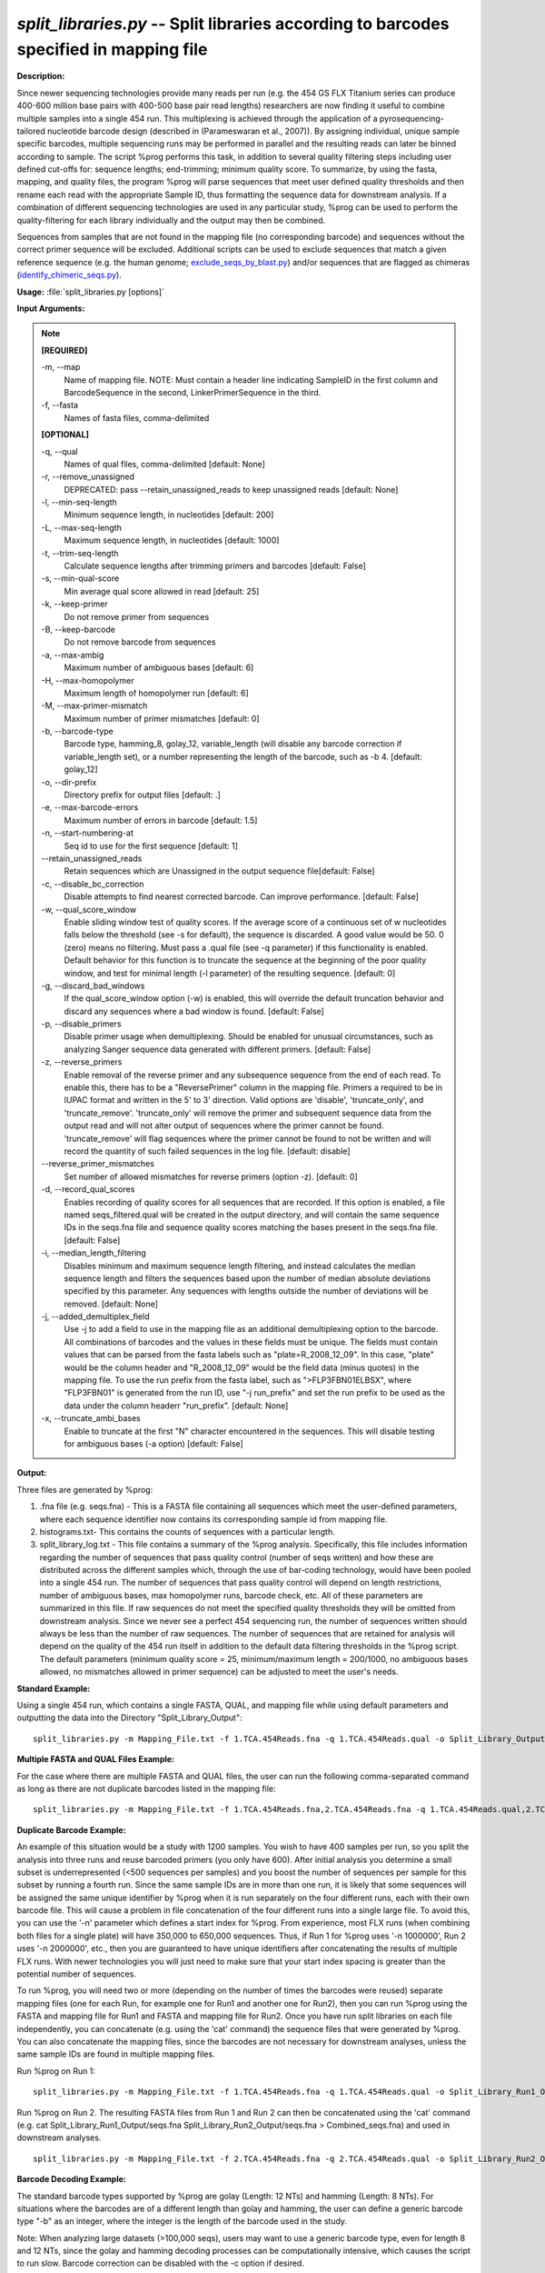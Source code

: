 .. _split_libraries:

.. index:: split_libraries.py

*split_libraries.py* -- Split libraries according to barcodes specified in mapping file
^^^^^^^^^^^^^^^^^^^^^^^^^^^^^^^^^^^^^^^^^^^^^^^^^^^^^^^^^^^^^^^^^^^^^^^^^^^^^^^^^^^^^^^^^^^^^^^^^^^^^^^^^^^^^^^^^^^^^^^^^^^^^^^^^^^^^^^^^^^^^^^^^^^^^^^^^^^^^^^^^^^^^^^^^^^^^^^^^^^^^^^^^^^^^^^^^^^^^^^^^^^^^^^^^^^^^^^^^^^^^^^^^^^^^^^^^^^^^^^^^^^^^^^^^^^^^^^^^^^^^^^^^^^^^^^^^^^^^^^^^^^^^

**Description:**

Since newer sequencing technologies provide many reads per run (e.g. the 454 GS FLX Titanium series can produce 400-600 million base pairs with 400-500 base pair read lengths) researchers are now finding it useful to combine multiple samples into a single 454 run. This multiplexing is achieved through the application of a pyrosequencing-tailored nucleotide barcode design (described in (Parameswaran et al., 2007)). By assigning individual, unique sample specific barcodes, multiple sequencing runs may be performed in parallel and the resulting reads can later be binned according to sample. The script %prog performs this task, in addition to several quality filtering steps including user defined cut-offs for: sequence lengths; end-trimming; minimum quality score. To summarize, by using the fasta, mapping, and quality files, the program %prog will parse sequences that meet user defined quality thresholds and then rename each read with the appropriate Sample ID, thus formatting the sequence data for downstream analysis. If a combination of different sequencing technologies are used in any particular study, %prog can be used to perform the quality-filtering for each library individually and the output may then be combined.

Sequences from samples that are not found in the mapping file (no corresponding barcode) and sequences without the correct primer sequence will be excluded. Additional scripts can be used to exclude sequences that match a given reference sequence (e.g. the human genome; `exclude_seqs_by_blast.py <./exclude_seqs_by_blast.html>`_) and/or sequences that are flagged as chimeras (`identify_chimeric_seqs.py <./identify_chimeric_seqs.html>`_).



**Usage:** :file:`split_libraries.py [options]`

**Input Arguments:**

.. note::

	
	**[REQUIRED]**
		
	-m, `-`-map
		Name of mapping file. NOTE: Must contain a header line indicating SampleID in the first column and BarcodeSequence in the second, LinkerPrimerSequence in the third.
	-f, `-`-fasta
		Names of fasta files, comma-delimited
	
	**[OPTIONAL]**
		
	-q, `-`-qual
		Names of qual files, comma-delimited [default: None]
	-r, `-`-remove_unassigned
		DEPRECATED: pass --retain_unassigned_reads to keep unassigned reads  [default: None]
	-l, `-`-min-seq-length
		Minimum sequence length, in nucleotides [default: 200]
	-L, `-`-max-seq-length
		Maximum sequence length, in nucleotides [default: 1000]
	-t, `-`-trim-seq-length
		Calculate sequence lengths after trimming primers and barcodes [default: False]
	-s, `-`-min-qual-score
		Min average qual score allowed in read [default: 25]
	-k, `-`-keep-primer
		Do not remove primer from sequences
	-B, `-`-keep-barcode
		Do not remove barcode from sequences
	-a, `-`-max-ambig
		Maximum number of ambiguous bases [default: 6]
	-H, `-`-max-homopolymer
		Maximum length of homopolymer run [default: 6]
	-M, `-`-max-primer-mismatch
		Maximum number of primer mismatches [default: 0]
	-b, `-`-barcode-type
		Barcode type, hamming_8, golay_12, variable_length (will disable any barcode correction if variable_length set), or a number representing the length of the barcode, such as -b 4.  [default: golay_12]
	-o, `-`-dir-prefix
		Directory prefix for output files [default: .]
	-e, `-`-max-barcode-errors
		Maximum number of errors in barcode [default: 1.5]
	-n, `-`-start-numbering-at
		Seq id to use for the first sequence [default: 1]
	`-`-retain_unassigned_reads
		Retain sequences which are Unassigned in the output sequence file[default: False]
	-c, `-`-disable_bc_correction
		Disable attempts to find nearest corrected barcode.  Can improve performance. [default: False]
	-w, `-`-qual_score_window
		Enable sliding window test of quality scores.  If the average score of a continuous set of w nucleotides falls below the threshold (see -s for default), the sequence is discarded. A good value would be 50. 0 (zero) means no filtering. Must pass a .qual file (see -q parameter) if this functionality is enabled.  Default behavior for this function is to truncate the sequence at the beginning of the poor quality window, and test for minimal length (-l parameter) of the resulting sequence. [default: 0]
	-g, `-`-discard_bad_windows
		If the qual_score_window option (-w) is enabled, this will override the default truncation behavior and discard any sequences where a bad window is found.  [default: False]
	-p, `-`-disable_primers
		Disable primer usage when demultiplexing.  Should be enabled for unusual circumstances, such as analyzing Sanger sequence data generated with different primers.  [default: False]
	-z, `-`-reverse_primers
		Enable removal of the reverse primer and any subsequence sequence from the end of each read.  To enable this, there has to be a "ReversePrimer" column in the mapping file. Primers a required to be in IUPAC format and written in the 5' to  3' direction.  Valid options are 'disable', 'truncate_only', and 'truncate_remove'.  'truncate_only' will remove the primer and subsequent sequence data from the output read and will not alter output of sequences where the primer cannot be found. 'truncate_remove' will flag sequences where the primer cannot be found to not be written and will record the quantity of such failed sequences in the log file. [default: disable]
	`-`-reverse_primer_mismatches
		Set number of allowed mismatches for reverse primers (option -z). [default: 0]
	-d, `-`-record_qual_scores
		Enables recording of quality scores for all sequences that are recorded.  If this option is enabled, a file named seqs_filtered.qual will be created in the output directory, and will contain the same sequence IDs in the seqs.fna file and sequence quality scores matching the bases present in the seqs.fna file. [default: False]
	-i, `-`-median_length_filtering
		Disables minimum and maximum sequence length filtering, and instead calculates the median sequence length and filters the sequences based upon the number of median absolute deviations specified by this parameter.  Any sequences with lengths outside the number of deviations will be removed. [default: None]
	-j, `-`-added_demultiplex_field
		Use -j to add a field to use in the mapping file as an additional demultiplexing option to the barcode.  All combinations of barcodes and the values in these fields must be unique. The fields must contain values that can be parsed from the fasta labels such as "plate=R_2008_12_09".  In this case, "plate" would be the column header and "R_2008_12_09" would be the field data (minus quotes) in the mapping file.  To use the run prefix from the fasta label, such as ">FLP3FBN01ELBSX", where "FLP3FBN01" is generated from the run ID, use "-j run_prefix" and set the run prefix to be used as the data under the column headerr "run_prefix".  [default: None]
	-x, `-`-truncate_ambi_bases
		Enable to truncate at the first "N" character encountered in the sequences.  This will disable testing for ambiguous bases (-a option) [default: False]


**Output:**

Three files are generated by %prog:

1. .fna file (e.g. seqs.fna) - This is a FASTA file containing all sequences which meet the user-defined parameters, where each sequence identifier now contains its corresponding sample id from mapping file.

2. histograms.txt- This contains the counts of sequences with a particular length.

3. split_library_log.txt - This file contains a summary of the %prog analysis. Specifically, this file includes information regarding the number of sequences that pass quality control (number of seqs written) and how these are distributed across the different samples which, through the use of bar-coding technology, would have been pooled into a single 454 run. The number of sequences that pass quality control will depend on length restrictions, number of ambiguous bases, max homopolymer runs, barcode check, etc. All of these parameters are summarized in this file. If raw sequences do not meet the specified quality thresholds they will be omitted from downstream analysis. Since we never see a perfect 454 sequencing run, the number of sequences written should always be less than the number of raw sequences. The number of sequences that are retained for analysis will depend on the quality of the 454 run itself in addition to the default data filtering thresholds in the %prog script. The default parameters (minimum quality score = 25, minimum/maximum length = 200/1000, no ambiguous bases allowed, no mismatches allowed in primer sequence) can be adjusted to meet the user's needs.



**Standard Example:**

Using a single 454 run, which contains a single FASTA, QUAL, and mapping file while using default parameters and outputting the data into the Directory "Split_Library_Output":

::

	split_libraries.py -m Mapping_File.txt -f 1.TCA.454Reads.fna -q 1.TCA.454Reads.qual -o Split_Library_Output/

**Multiple FASTA and QUAL Files Example:**

For the case where there are multiple FASTA and QUAL files, the user can run the following comma-separated command as long as there are not duplicate barcodes listed in the mapping file:

::

	split_libraries.py -m Mapping_File.txt -f 1.TCA.454Reads.fna,2.TCA.454Reads.fna -q 1.TCA.454Reads.qual,2.TCA.454Reads.qual -o Split_Library_Output_comma_separated/

**Duplicate Barcode Example:**

An example of this situation would be a study with 1200 samples. You wish to have 400 samples per run, so you split the analysis into three runs and reuse barcoded primers (you only have 600). After initial analysis you determine a small subset is underrepresented (<500 sequences per samples) and you boost the number of sequences per sample for this subset by running a fourth run. Since the same sample IDs are in more than one run, it is likely that some sequences will be assigned the same unique identifier by %prog when it is run separately on the four different runs, each with their own barcode file. This will cause a problem in file concatenation of the four different runs into a single large file. To avoid this, you can use the '-n' parameter which defines a start index for %prog. From experience, most FLX runs (when combining both files for a single plate) will have 350,000 to 650,000 sequences. Thus, if Run 1 for %prog uses '-n 1000000', Run 2 uses '-n 2000000', etc., then you are guaranteed to have unique identifiers after concatenating the results of multiple FLX runs. With newer technologies you will just need to make sure that your start index spacing is greater than the potential number of sequences.

To run %prog, you will need two or more (depending on the number of times the barcodes were reused) separate mapping files (one for each Run, for example one for Run1 and another one for Run2), then you can run %prog using the FASTA and mapping file for Run1 and FASTA and mapping file for Run2. Once you have run split libraries on each file independently, you can concatenate (e.g. using the 'cat' command) the sequence files that were generated by %prog. You can also concatenate the mapping files, since the barcodes are not necessary for downstream analyses, unless the same sample IDs are found in multiple mapping files.

Run %prog on Run 1:

::

	split_libraries.py -m Mapping_File.txt -f 1.TCA.454Reads.fna -q 1.TCA.454Reads.qual -o Split_Library_Run1_Output/ -n 1000000

Run %prog on Run 2. The resulting FASTA files from Run 1 and Run 2 can then be concatenated using the 'cat' command (e.g. cat Split_Library_Run1_Output/seqs.fna Split_Library_Run2_Output/seqs.fna > Combined_seqs.fna) and used in downstream analyses.

::

	split_libraries.py -m Mapping_File.txt -f 2.TCA.454Reads.fna -q 2.TCA.454Reads.qual -o Split_Library_Run2_Output/ -n 2000000

**Barcode Decoding Example:**

The standard barcode types supported by %prog are golay (Length: 12 NTs) and hamming (Length: 8 NTs). For situations where the barcodes are of a different length than golay and hamming, the user can define a generic barcode type "-b" as an integer, where the integer is the length of the barcode used in the study.

Note: When analyzing large datasets (>100,000 seqs), users may want to use a generic barcode type, even for length 8 and 12 NTs, since the golay and hamming decoding processes can be computationally intensive, which causes the script to run slow. Barcode correction can be disabled with the -c option if desired.

For the case where the 8 base pair barcodes were used, you can use the following command:

::

	split_libraries.py -m Mapping_File_8bp_barcodes.txt -f 1.TCA.454Reads.fna  -q 1.TCA.454Reads.qual -o split_Library_output_8bp/ -b 8

**Linkers and Primers:**

The linker and primer sequence (or all the degenerate possibilities) are associated with each barcode from the mapping file. If a barcode cannot be identified, all the possible primers in the mapping file are tested to find a matching sequence. Using truncated forms of the same primer can lead to unexpected results for rare circumstances where the barcode cannot be identified and the sequence following the barcode matches multiple primers.

In many cases, sequence reads are long enough to sequence through the reverse primer and sequencing adapter.  To remove these primers and all following sequences, the -z option can be used.  By default, this option is set to 'disable'.  If it is set to 'truncate_only', split_libraries will trim the primer and any sequence following it if the primer is found.  If the 'truncate_remove' option is set, %prog will trim the primer if found, and will not write the sequence if the primer is not found. The allowed mismatches for the reverse primer are set with the --reverse_primer_mismatches parameter (default 0).  To use reverse primer removal, one must include a 'ReversePrimer' column in the mapping file, with the reverse primer recorded in the 5' to 3' orientation.

Example reverse primer removal, where primers are trimmed if found, and sequence is written unchanged if not found.  Mismatches are increased to 1 from the default 0:

::

	split_libraries.py -m Mapping_File_reverse_primer.txt -f 1.TCA.454Reads.fna -q 1.TCA.454Reads.qual -o split_libraries_output_revprimer/ --reverse_primer_mismatches 1 -z truncate_only


